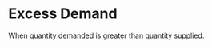 * Excess Demand
:PROPERTIES:
:ID:       f1f12141-9c8e-4c5f-8a52-438dd0db72c0
:END:

When quantity [[id:756af077-e7cc-47b1-b656-2823facfb950][demanded]] is greater than quantity [[id:75f15db8-9331-495e-90ef-f3f68e7efd23][supplied]].
